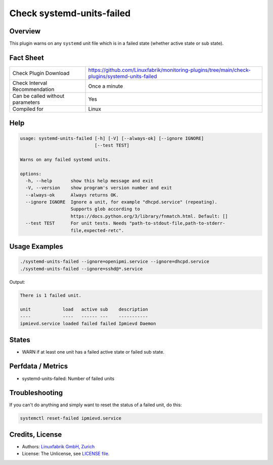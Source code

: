 Check systemd-units-failed
==========================

Overview
--------

This plugin warns on any ``systemd`` unit file which is in a failed state (whether active state or sub state).


Fact Sheet
----------

.. csv-table::
    :widths: 30, 70

    "Check Plugin Download",                "https://github.com/Linuxfabrik/monitoring-plugins/tree/main/check-plugins/systemd-units-failed"
    "Check Interval Recommendation",        "Once a minute"
    "Can be called without parameters",     "Yes"
    "Compiled for",                         "Linux"


Help
----

.. code-block:: text

    usage: systemd-units-failed [-h] [-V] [--always-ok] [--ignore IGNORE]
                                [--test TEST]

    Warns on any failed systemd units.

    options:
      -h, --help       show this help message and exit
      -V, --version    show program's version number and exit
      --always-ok      Always returns OK.
      --ignore IGNORE  Ignore a unit, for example "dhcpd.service" (repeating).
                       Supports glob according to
                       https://docs.python.org/3/library/fnmatch.html. Default: []
      --test TEST      For unit tests. Needs "path-to-stdout-file,path-to-stderr-
                       file,expected-retc".


Usage Examples
--------------

.. code-block:: bash

    ./systemd-units-failed --ignore=openipmi.service --ignore=dhcpd.service
    ./systemd-units-failed --ignore=sshd@*.service

Output:

.. code-block:: text

    There is 1 failed unit.

    unit            load   active sub    description
    ----            ----   ------ ---    -----------
    ipmievd.service loaded failed failed Ipmievd Daemon


States
------

* WARN if at least one unit has a failed active state or failed sub state.


Perfdata / Metrics
------------------

* systemd-units-failed: Number of failed units


Troubleshooting
---------------

If you can't do anything and simply want to reset the status of a failed unit, do this:

.. code-block:: bash

    systemctl reset-failed ipmievd.service


Credits, License
----------------

* Authors: `Linuxfabrik GmbH, Zurich <https://www.linuxfabrik.ch>`_
* License: The Unlicense, see `LICENSE file <https://unlicense.org/>`_.
